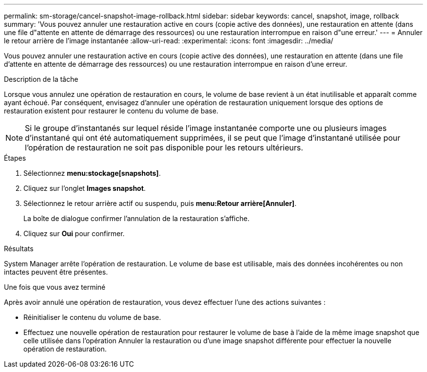 ---
permalink: sm-storage/cancel-snapshot-image-rollback.html 
sidebar: sidebar 
keywords: cancel, snapshot, image, rollback 
summary: 'Vous pouvez annuler une restauration active en cours (copie active des données), une restauration en attente (dans une file d"attente en attente de démarrage des ressources) ou une restauration interrompue en raison d"une erreur.' 
---
= Annuler le retour arrière de l'image instantanée
:allow-uri-read: 
:experimental: 
:icons: font
:imagesdir: ../media/


[role="lead"]
Vous pouvez annuler une restauration active en cours (copie active des données), une restauration en attente (dans une file d'attente en attente de démarrage des ressources) ou une restauration interrompue en raison d'une erreur.

.Description de la tâche
Lorsque vous annulez une opération de restauration en cours, le volume de base revient à un état inutilisable et apparaît comme ayant échoué. Par conséquent, envisagez d'annuler une opération de restauration uniquement lorsque des options de restauration existent pour restaurer le contenu du volume de base.

[NOTE]
====
Si le groupe d'instantanés sur lequel réside l'image instantanée comporte une ou plusieurs images d'instantané qui ont été automatiquement supprimées, il se peut que l'image d'instantané utilisée pour l'opération de restauration ne soit pas disponible pour les retours ultérieurs.

====
.Étapes
. Sélectionnez *menu:stockage[snapshots]*.
. Cliquez sur l'onglet *Images snapshot*.
. Sélectionnez le retour arrière actif ou suspendu, puis *menu:Retour arrière[Annuler]*.
+
La boîte de dialogue confirmer l'annulation de la restauration s'affiche.

. Cliquez sur *Oui* pour confirmer.


.Résultats
System Manager arrête l'opération de restauration. Le volume de base est utilisable, mais des données incohérentes ou non intactes peuvent être présentes.

.Une fois que vous avez terminé
Après avoir annulé une opération de restauration, vous devez effectuer l'une des actions suivantes :

* Réinitialiser le contenu du volume de base.
* Effectuez une nouvelle opération de restauration pour restaurer le volume de base à l'aide de la même image snapshot que celle utilisée dans l'opération Annuler la restauration ou d'une image snapshot différente pour effectuer la nouvelle opération de restauration.

